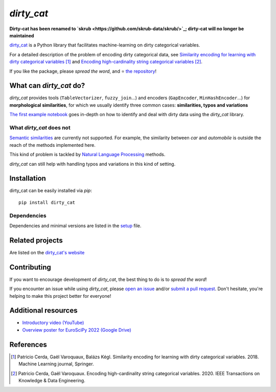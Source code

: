 `dirty_cat`
===========

**Dirty-cat has been renamed to `skrub <https://github.com/skrub-data/skrub/>`_; dirty-cat will no longer be maintained**

.. image:: https://dirty-cat.github.io/stable/_static/dirty_cat.svg
   :align: center
   :alt: dirty_cat logo


|py_ver| |pypi_var| |pypi_dl| |codecov| |circleci| |black|

.. |py_ver| image:: https://img.shields.io/pypi/pyversions/dirty_cat
.. |pypi_var| image:: https://img.shields.io/pypi/v/dirty_cat?color=informational
.. |pypi_dl| image:: https://img.shields.io/pypi/dm/dirty_cat
.. |codecov| image:: https://img.shields.io/codecov/c/github/dirty-cat/dirty_cat/main
.. |circleci| image:: https://img.shields.io/circleci/build/github/dirty-cat/dirty_cat/main?label=CircleCI
.. |black| image:: https://img.shields.io/badge/code%20style-black-000000.svg

`dirty_cat <https://dirty-cat.github.io/>`_ is a Python library
that facilitates machine-learning on dirty categorical variables.

For a detailed description of the problem of encoding dirty categorical data, see
`Similarity encoding for learning with dirty categorical variables <https://hal.inria.fr/hal-01806175>`_ [1]_
and `Encoding high-cardinality string categorical variables <https://hal.inria.fr/hal-02171256v4>`_ [2]_.

If you like the package, please *spread the word*, and ⭐ `the repository <https://github.com/dirty-cat/dirty_cat/>`_!

What can `dirty_cat` do?
------------------------

`dirty_cat` provides tools (``TableVectorizer``, ``fuzzy_join``...) and
encoders (``GapEncoder``, ``MinHashEncoder``...) for **morphological similarities**,
for which we usually identify three common cases: **similarities, typos and variations**

`The first example notebook <https://dirty-cat.github.io/stable/auto_examples/01_dirty_categories.html>`_
goes in-depth on how to identify and deal with dirty data using the `dirty_cat` library.

What `dirty_cat` does not
~~~~~~~~~~~~~~~~~~~~~~~~~

`Semantic similarities <https://en.wikipedia.org/wiki/Semantic_similarity>`_
are currently not supported.
For example, the similarity between *car* and *automobile* is outside the reach
of the methods implemented here.

This kind of problem is tackled by
`Natural Language Processing <https://en.wikipedia.org/wiki/Natural_language_processing>`_
methods.

`dirty_cat` can still help with handling typos and variations in this kind of setting.

Installation
------------

dirty_cat can be easily installed via `pip`::

    pip install dirty_cat

Dependencies
~~~~~~~~~~~~

Dependencies and minimal versions are listed in the `setup <https://github.com/dirty-cat/dirty_cat/blob/main/setup.cfg#L26>`_ file.

Related projects
----------------

Are listed on the `dirty_cat's website <https://dirty-cat.github.io/stable/#related-projects>`_

Contributing
------------

If you want to encourage development of `dirty_cat`,
the best thing to do is to *spread the word*!

If you encounter an issue while using `dirty_cat`, please
`open an issue <https://docs.github.com/en/issues/tracking-your-work-with-issues/creating-an-issue>`_ and/or
`submit a pull request <https://docs.github.com/en/pull-requests/collaborating-with-pull-requests/proposing-changes-to-your-work-with-pull-requests/creating-a-pull-request>`_.
Don't hesitate, you're helping to make this project better for everyone!

Additional resources
--------------------

* `Introductory video (YouTube) <https://youtu.be/_GNaaeEI2tg>`_
* `Overview poster for EuroSciPy 2022 (Google Drive) <https://drive.google.com/file/d/1TtmJ3VjASy6rGlKe0txKacM-DdvJdIvB/view?usp=sharing>`_

References
----------

.. [1] Patricio Cerda, Gaël Varoquaux, Balázs Kégl. Similarity encoding for learning with dirty categorical variables. 2018. Machine Learning journal, Springer.
.. [2] Patricio Cerda, Gaël Varoquaux. Encoding high-cardinality string categorical variables. 2020. IEEE Transactions on Knowledge & Data Engineering.

